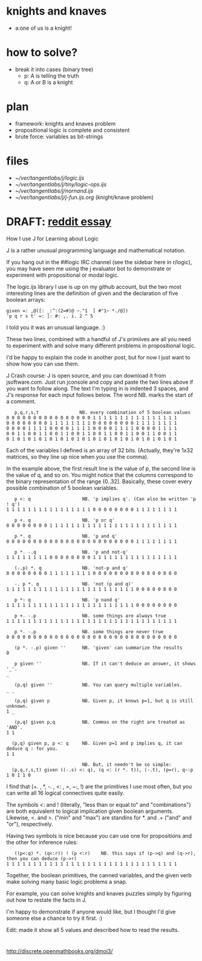 
* knights and knaves
- a:one of us is a knight!

* how to solve?
- break it into cases (binary tree)
  - p: A is telling the truth
  - q: A or B is a knight

* plan
- framework: knights and knaves problem
- propositional logic is complete and consistent
- brute force: variables as bit-strings

* files
- [[~/ver/tangentlabs/j/logic.ijs]]
- [[~/ver/tangentlabs/j/tiny/logic-ops.ijs]]
- [[~/ver/tangentlabs/j/nornand.ijs]]
- [[~/ver/tangentlabs/j/j-fun.ijs.org]] (knight/knave problem)

* DRAFT: [[https://www.reddit.com/r/logic/comments/1zf14x/how_i_use_j_to_learn_about_logic/][reddit essay]]

How I use J for Learning about Logic

J is a rather unusual programming language and mathematical notation.

If you hang out in the ##logic IRC channel (see the sidebar here in r/logic), you may have seen me using the j evaluator bot to demonstrate or experiment with propositional or modal logic.

The logic.ijs library I use is up on my github account, but the two most interesting lines are the definition of given and the declaration of five boolean arrays:

: given =: ,@([: _:^:(2=#)@ ~."1  [ #"1~ *./@])
: 'p q r s t' =: |: #: ,. i. 2 ^ 5
I told you it was an unusual language. :)

These two lines, combined with a handful of J's primiives are all you need to experiment with and solve many different problems in propositional logic.

I'd be happy to explain the code in another post, but for now I just want to show how you can use them.

J Crash course: J is open source, and you can download it from jsoftware.com. Just run jconsole and copy and paste the two lines above if you want to follow along. The text I'm typing in is indented 3 spaces, and J's response for each input follows below. The word NB. marks the start of a comment.

:    p,q,r,s,t               NB. every combination of 5 boolean values
: 0 0 0 0 0 0 0 0 0 0 0 0 0 0 0 0 1 1 1 1 1 1 1 1 1 1 1 1 1 1 1 1
: 0 0 0 0 0 0 0 0 1 1 1 1 1 1 1 1 0 0 0 0 0 0 0 0 1 1 1 1 1 1 1 1
: 0 0 0 0 1 1 1 1 0 0 0 0 1 1 1 1 0 0 0 0 1 1 1 1 0 0 0 0 1 1 1 1
: 0 0 1 1 0 0 1 1 0 0 1 1 0 0 1 1 0 0 1 1 0 0 1 1 0 0 1 1 0 0 1 1
: 0 1 0 1 0 1 0 1 0 1 0 1 0 1 0 1 0 1 0 1 0 1 0 1 0 1 0 1 0 1 0 1

Each of the variables I defined is an array of 32 bits. (Actually, they're 1x32 matrices, so they line up nice when you use the comma).

In the example above, the first result line is the value of p, the second line is the value of q, and so on. You might notice that the columns correspond to the binary representation of the range (0..32]. Basically, these cover every possible combination of 5 boolean variables.

:    p <: q                   NB. 'p implies q'. (Can also be written 'p ! q')
: 1 1 1 1 1 1 1 1 1 1 1 1 1 1 1 1 0 0 0 0 0 0 0 0 1 1 1 1 1 1 1 1


:    p +. q                   NB. 'p or q'
: 0 0 0 0 0 0 0 0 1 1 1 1 1 1 1 1 1 1 1 1 1 1 1 1 1 1 1 1 1 1 1 1

:    p *. q                   NB. 'p and q'
: 0 0 0 0 0 0 0 0 0 0 0 0 0 0 0 0 0 0 0 0 0 0 0 0 1 1 1 1 1 1 1 1


:    p *. -.q                 NB. 'p and not-q'
: 1 1 1 1 1 1 1 1 0 0 0 0 0 0 0 0 1 1 1 1 1 1 1 1 1 1 1 1 1 1 1 1


:    (-.p) *. q               NB. 'not-p and q'
: 0 0 0 0 0 0 0 0 1 1 1 1 1 1 1 1 0 0 0 0 0 0 0 0 0 0 0 0 0 0 0 0


:    -. p *. q                NB. 'not (p and q)'
: 1 1 1 1 1 1 1 1 1 1 1 1 1 1 1 1 1 1 1 1 1 1 1 1 0 0 0 0 0 0 0 0


:    p *: q                   NB. 'p nand q'
: 1 1 1 1 1 1 1 1 1 1 1 1 1 1 1 1 1 1 1 1 1 1 1 1 0 0 0 0 0 0 0 0


:    p +. -.p                 NB. some things are always true
: 1 1 1 1 1 1 1 1 1 1 1 1 1 1 1 1 1 1 1 1 1 1 1 1 1 1 1 1 1 1 1 1


:    p *. -.p                 NB. some things are never true
: 0 0 0 0 0 0 0 0 0 0 0 0 0 0 0 0 0 0 0 0 0 0 0 0 0 0 0 0 0 0 0 0


:    (p *. -.p) given ''      NB. 'given' can summarize the results
: 0

:    p given ''               NB. If it can't deduce an answer, it shows '_'.
: _

:    (p,q) given ''           NB. You can query multiple variables.
: _ _


:    (p,q) given p            NB. Given p, it knows p=1, but q is still unknown.
: 1 _


:    (p,q) given p,q          NB. Commas on the right are treated as 'AND'.
: 1 1


:   (p,q) given p, p <: q     NB. Given p=1 and p implies q, it can deduce q : for you.
: 1 1

:                             NB. But, it needn't be so simple:
:   (p,q,r,s,t) given ((-.s) <: q), (q <: (r *. t)), (-.t), (p=r), q~:p
: 1 0 1 1 0

I find that (+. , *, -. , <: , =, ~:, !) are the primitives I use most often, but you can write all 16 logical connectives quite easily.

The symbols <: and ! (literally, "less than or equal to" and "combinations") are both equivalent to logical implication given boolean arguments. Likewise, <. and >. ("min" and "max") are standins for *. and .+ ("and" and "or"), respectively.

Having two symbols is nice because you can use one for propositions and the other for inference rules:

:    ((p<:q) *. (q<:r)) ! (p <:r)    NB. this says if (p->q) and (q->r), then you can deduce (p->r)
: 1 1 1 1 1 1 1 1 1 1 1 1 1 1 1 1 1 1 1 1 1 1 1 1 1 1 1 1 1 1 1 1

Together, the boolean primitives, the canned variables, and the given verb make solving many basic logic problems a snap.

For example, you can solve knights and knaves puzzles simply by figuring out how to restate the facts in J.

I'm happy to demonstrate if anyone would like, but I thought I'd give someone else a chance to try it first. :)

Edit: made it show all 5 values and described how to read the results.

* 
http://discrete.openmathbooks.org/dmoi3/
